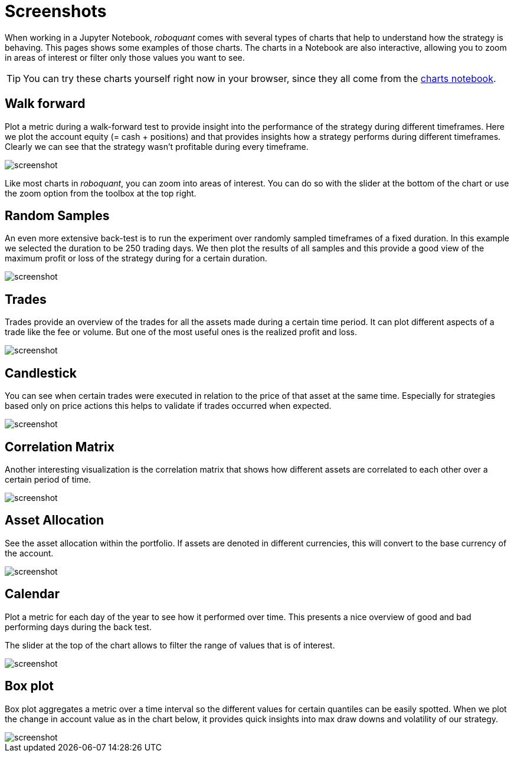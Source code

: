= Screenshots
:jbake-type: page
:jbake-status: published
:jbake-heading: We can chart our future clearly only when we know the path that led to the present
:imagesdir: img/
:icons: font

When working in a Jupyter Notebook, _roboquant_ comes with several types of charts that help to understand how the strategy is behaving. This pages shows some examples of those charts. The charts in a Notebook are also interactive, allowing you to zoom in areas of interest or filter only those values you want to see.

TIP: You can try these charts yourself right now in your browser, since they all come from the https://mybinder.org/v2/gh/neurallayer/roboquant-notebook/main?urlpath=lab/tree/tutorials/charts.ipynb[charts notebook, window=_target].

== Walk forward
Plot a metric during a walk-forward test to provide insight into the performance of the strategy during different timeframes. Here we plot the account equity (= cash + positions) and that provides insights how a strategy performs during different timeframes. Clearly we can see that the strategy wasn't profitable during every timeframe.

image::walkforward.png[alt="screenshot"]

Like most charts in _roboquant_, you can zoom into areas of interest. You can do so with the slider at the bottom of the chart or use the zoom option from the toolbox at the top right.

== Random Samples
An even more extensive back-test is to run the experiment over randomly sampled timeframes of a fixed duration. In this example we selected the duration to be 250 trading days. We then plot the results of all samples and this provide a good view of the maximum profit or loss of the strategy during for a certain duration.

image::randomsamples.png[alt="screenshot"]

== Trades
Trades provide an overview of the trades for all the assets made during a certain time period.
It can plot different aspects of a trade like the fee or volume. But one of the most useful ones is the realized profit and  loss.

image::trades.png[alt="screenshot"]

== Candlestick
You can see when certain trades were executed in relation to the price of that asset at the same time.
Especially for strategies based only on price actions this helps to validate if trades occurred when expected.

image::prices.png[alt="screenshot"]

== Correlation Matrix
Another interesting visualization is the correlation matrix that shows how different assets are correlated to each other over a certain period of time.

image::correlation.png[alt="screenshot"]

== Asset Allocation
See the asset allocation within the portfolio. If assets are denoted in different currencies, this will convert to the base currency of the account.

image::assets.png[alt="screenshot"]

== Calendar
Plot a metric for each day of the year to see how it performed over time.
This presents a nice overview of good and bad performing days during the back test.

The slider at the top of the chart allows to filter the range of values that is of interest.

image::calendar.png[alt="screenshot"]

== Box plot
Box plot aggregates a metric over a time interval so the different values for certain quantiles can be easily spotted.
When we plot the change in account value as in the chart below, it provides quick insights into max draw downs and volatility of our strategy.

image::box.png[alt="screenshot"]